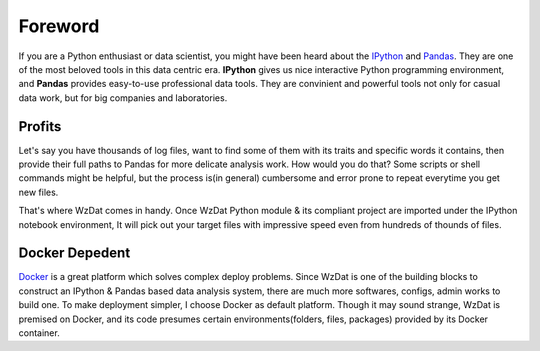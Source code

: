 Foreword
========

If you are a Python enthusiast or data scientist, you might have been heard about the `IPython <http://ipython.org>`_ and `Pandas <http://pandas.pydata.org>`_. They are one of the most beloved tools in this data centric era. **IPython** gives us nice interactive Python programming environment, and **Pandas** provides easy-to-use professional data tools. They are convinient and powerful tools not only for casual data work, but for big companies and laboratories.

Profits
-------

Let's say you have thousands of log files, want to find some of them with its traits and specific words it contains, then provide their full paths to Pandas for more delicate analysis work. How would you do that? Some scripts or shell commands might be helpful, but the process is(in general) cumbersome and error prone to repeat everytime you get new files.

That's where WzDat comes in handy. Once WzDat Python module & its compliant project are imported under the IPython notebook environment, It will pick out your target files with impressive speed even from hundreds of thounds of files.

Docker Depedent
---------------

`Docker <http://docker.com>`_ is a great platform which solves complex deploy problems. Since WzDat is one of the building blocks to construct an IPython & Pandas based data analysis system, there are much more softwares, configs, admin works to build one. To make deployment simpler, I choose Docker as default platform. Though it may sound strange, WzDat is premised on Docker, and its code presumes certain environments(folders, files, packages) provided by its Docker container.
